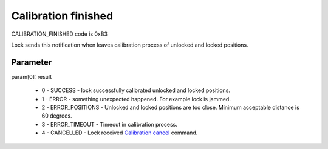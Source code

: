 Calibration finished
====================

CALIBRATION_FINISHED code is 0xB3

Lock sends this notification when leaves calibration process of unlocked and locked positions. 

Parameter
---------

| param[0]: result 
 
    * 0 - SUCCESS - lock successfully calibrated unlocked and locked positions.
    * 1 - ERROR - something unexpected happened. For example lock is jammed.
    * 2 - ERROR_POSITIONS - Unlocked and locked positions are too close. Minimum acceptable distance is 60 degrees.
    * 3 - ERROR_TIMEOUT - Timeout in calibration process.
    * 4 - CANCELLED - Lock received `Calibration cancel <../../commands/calibration/calibration-cancel.html>`_ command.
